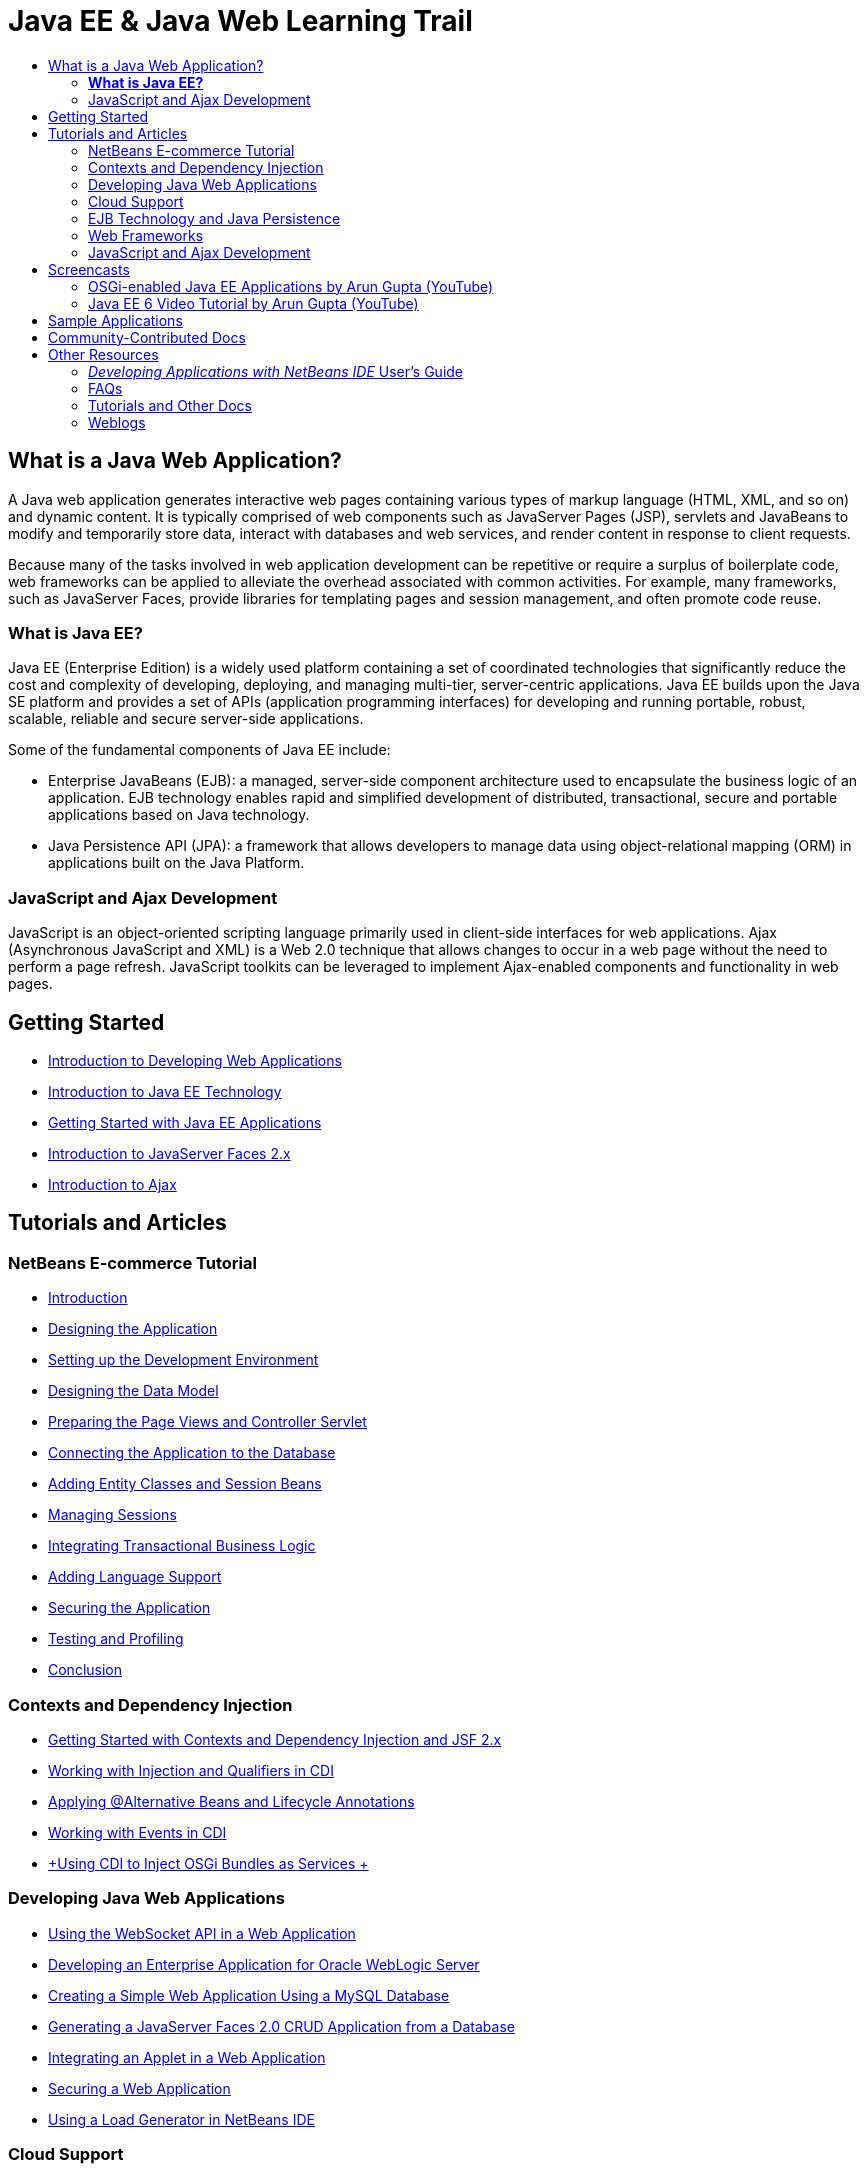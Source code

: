 // 
//     Licensed to the Apache Software Foundation (ASF) under one
//     or more contributor license agreements.  See the NOTICE file
//     distributed with this work for additional information
//     regarding copyright ownership.  The ASF licenses this file
//     to you under the Apache License, Version 2.0 (the
//     "License"); you may not use this file except in compliance
//     with the License.  You may obtain a copy of the License at
// 
//       http://www.apache.org/licenses/LICENSE-2.0
// 
//     Unless required by applicable law or agreed to in writing,
//     software distributed under the License is distributed on an
//     "AS IS" BASIS, WITHOUT WARRANTIES OR CONDITIONS OF ANY
//     KIND, either express or implied.  See the License for the
//     specific language governing permissions and limitations
//     under the License.
//

= Java EE &amp; Java Web Learning Trail
:jbake-type: tutorial
:jbake-tags: tutorials 
:jbake-status: published
:icons: font
:syntax: true
:source-highlighter: pygments
:toc: left
:toc-title:
:description: Java EE &amp; Java Web Learning Trail - Apache NetBeans
:keywords: Apache NetBeans, Tutorials, Java EE &amp; Java Web Learning Trail

== What is a Java Web Application?

A Java web application generates interactive web pages containing various types of markup language (HTML, XML, and so on) and dynamic content. It is typically comprised of web components such as JavaServer Pages (JSP), servlets and JavaBeans to modify and temporarily store data, interact with databases and web services, and render content in response to client requests.

Because many of the tasks involved in web application development can be repetitive or require a surplus of boilerplate code, web frameworks can be applied to alleviate the overhead associated with common activities. For example, many frameworks, such as JavaServer Faces, provide libraries for templating pages and session management, and often promote code reuse.

=== *What is Java EE?*

Java EE (Enterprise Edition) is a widely used platform containing a set of coordinated technologies that significantly reduce the cost and complexity of developing, deploying, and managing multi-tier, server-centric applications. Java EE builds upon the Java SE platform and provides a set of APIs (application programming interfaces) for developing and running portable, robust, scalable, reliable and secure server-side applications.

Some of the fundamental components of Java EE include:

* Enterprise JavaBeans (EJB): a managed, server-side component architecture used to encapsulate the business logic of an application. EJB technology enables rapid and simplified development of distributed, transactional, secure and portable applications based on Java technology.
* Java Persistence API (JPA): a framework that allows developers to manage data using object-relational mapping (ORM) in applications built on the Java Platform.

=== JavaScript and Ajax Development

JavaScript is an object-oriented scripting language primarily used in client-side interfaces for web applications. Ajax (Asynchronous JavaScript and XML) is a Web 2.0 technique that allows changes to occur in a web page without the need to perform a page refresh. JavaScript toolkits can be leveraged to implement Ajax-enabled components and functionality in web pages.

== Getting Started

* xref:web/quickstart-webapps.adoc[+Introduction to Developing Web Applications+]
* xref:javaee/javaee-intro.adoc[+Introduction to Java EE Technology+]
* xref:javaee/javaee-gettingstarted.adoc[+Getting Started with Java EE Applications+]
* xref:web/jsf20-intro.adoc[+Introduction to JavaServer Faces 2.x+]
* xref:web/ajax-quickstart.adoc[+Introduction to Ajax+]

== Tutorials and Articles

=== NetBeans E-commerce Tutorial

* xref:javaee/ecommerce/intro.adoc[+Introduction+]
* xref:javaee/ecommerce/design.adoc[+Designing the Application+]
* xref:javaee/ecommerce/setup-dev-environ.adoc[+Setting up the Development Environment+]
* xref:javaee/ecommerce/data-model.adoc[+Designing the Data Model+]
* xref:javaee/ecommerce/page-views-controller.adoc[+Preparing the Page Views and Controller Servlet+]
* xref:javaee/ecommerce/connect-db.adoc[+Connecting the Application to the Database+]
* xref:javaee/ecommerce/entity-session.adoc[+Adding Entity Classes and Session Beans+]
* xref:javaee/ecommerce/manage-sessions.adoc[+Managing Sessions+]
* xref:javaee/ecommerce/transaction.adoc[+Integrating Transactional Business Logic+]
* xref:javaee/ecommerce/language.adoc[+Adding Language Support+]
* xref:javaee/ecommerce/security.adoc[+Securing the Application+]
* xref:javaee/ecommerce/test-profile.adoc[+Testing and Profiling+]
* xref:javaee/ecommerce/conclusion.adoc[+Conclusion+]

=== Contexts and Dependency Injection

* xref:javaee/cdi-intro.adoc[+Getting Started with Contexts and Dependency Injection and JSF 2.x+]
* xref:javaee/cdi-inject.adoc[+Working with Injection and Qualifiers in CDI+]
* xref:javaee/cdi-validate.adoc[+Applying @Alternative Beans and Lifecycle Annotations+]
* xref:javaee/cdi-events.adoc[+Working with Events in CDI+]
* xref:javaee/maven-osgiservice-cdi.adoc[+Using CDI to Inject OSGi Bundles as Services +]

=== Developing Java Web Applications

* xref:javaee/maven-websocketapi.adoc[+Using the WebSocket API in a Web Application+]
* xref:web/jsf-jpa-weblogic.adoc[+Developing an Enterprise Application for Oracle WebLogic Server+]
* xref:web/mysql-webapp.adoc[+Creating a Simple Web Application Using a MySQL Database+]
* xref:web/jsf20-crud.adoc[+Generating a JavaServer Faces 2.0 CRUD Application from a Database+]
* xref:web/applets.adoc[+Integrating an Applet in a Web Application+]
* xref:web/security-webapps.adoc[+Securing a Web Application+]
* xref:java/profile-loadgenerator.adoc[+Using a Load Generator in NetBeans IDE+]

=== Cloud Support

* xref:web/oracle-cloud.adoc[+Running Web Applications on Oracle Cloud+]
* link:https://blogs.oracle.com/javatraining/entry/oracle_cloud_development_with_netbeans[+Oracle Cloud Development with NetBeans and Eclipse (OEPE)+] (Java Training Beat blog)
* NetBeans Wiki: link:http://wiki.netbeans.org/AmazonBeanstalkSupport[+Amazon Beanstalk Support+]

=== EJB Technology and Java Persistence

* xref:javaee/javaee-entapp-junit.adoc[+Using the Embedded EJB Container to Test Enterprise Applications+]
* xref:javaee/javaee-entapp-ejb.adoc[+Creating an Enterprise Application with EJB 3.1+]
* xref:javaee/maven-entapp.adoc[+Creating an Enterprise Application Using Maven+]
* xref:javaee/maven-entapp-testing.adoc[+Testing a Maven Enterprise Application+]
* xref:javaee/entappclient.adoc[+Creating and Running an Application Client on the GlassFish Server+]
* xref:javaee/secure-ejb.adoc[+Building Secure Enterprise Beans+]
* xref:javaee/profiler-javaee.adoc[+Profiling an Enterprise Application+]
* link:http://wiki.netbeans.org/WebLogicJMS[+Using WebLogic JMS from NetBeans IDE+]

=== Web Frameworks

* xref:web/jsf20-intro.adoc[+Introduction to JavaServer Faces 2.x+]
* xref:web/jsf20-support.adoc[+JSF 2.x Support+]
* link:http://wiki.netbeans.org/VaadinPlugin[+Vaadin+]
* xref:web/quickstart-webapps-spring.adoc[+Spring Web MVC+]
* xref:web/quickstart-webapps-struts.adoc[+Struts+]
* xref:web/grails-quickstart.adoc[+Grails+]
* xref:web/quickstart-webapps-wicket.adoc[+Wicket+]
* xref:web/framework-adding-support.adoc[+Adding Support For A Web Framework+]

=== JavaScript and Ajax Development

* xref:web/ajax-quickstart.adoc[+Introduction to Ajax+]
* xref:web/js-toolkits-jquery.adoc[+Using jQuery to Enhance the Appearance and Usability of a Web Page+]
* xref:web/js-toolkits-dojo.adoc[+Connecting a Dojo Tree to an ArrayList using JSON+]

== Screencasts

* xref:javaee/maven-primefaces-screencast.adoc[+PrimeFaces Development with Maven+]
* xref:javaee/javaee-gettingstarted-js-screencast.adoc[+JavaScript Client Development in Java EE+]
* xref:javaee/javaee-gettingstarted-pf-screencast.adoc[+Java EE Development with PrimeFaces+]
* xref:javaee/weblogic-javaee-m1-screencast.adoc[+Video of Deploying a Web Application to the Oracle WebLogic Server+]
* xref:javaee/javaee-gettingstarted-screencast.adoc[+Video of Getting Started with Java EE 6 Applications+]
* YouTube: link:http://www.youtube.com/watch?v=0hHkV04JPxo[+WebLogic Server 12c - 5 Mins with GlassFish Descriptor Support+]
* YouTube: link:https://www.youtube.com/watch?v=_PDIxHyaWy4[+Get Started with PrimeFaces Development +]
* YouTube: link:http://www.youtube.com/watch?v=Uvt1byURZrw[+Unlocking the Java EE6 Platform+]
* YouTube: link:http://www.youtube.com/watch?v=vaOpJJ-Xm70[+Type-safe injection of OSGi dynamic services with GlassFish 3.1 and CDI+]
* YouTube: link:http://www.youtube.com/watch?v=wcg2SCgTL-4[+HTML5 and Web Sockets in Glassfish+]
* YouTube: link:http://www.youtube.com/watch?v=zdYxdx3FuX0[+Java EE 6 does Java 7 with GlassFish 3.1.1+]

=== OSGi-enabled Java EE Applications by Arun Gupta (YouTube)

* YouTube: link:http://www.youtube.com/watch?v=X7GwN4XSzfU[+Parent POM Project (Part 1 of 6) +]
* YouTube: link:http://www.youtube.com/watch?v=eBdLqdvOF_8[+API and Service OSGi Bundle (Part 2 of 6) +]
* YouTube: link:http://www.youtube.com/watch?v=TWRt_cFDRHE[+Client OSGi Bundle invoking an OSGi Service (Part 3 of 6) +]
* YouTube: link:http://www.youtube.com/watch?v=bSX89JjQoRM[+WAB client invoking an OSGi service (Part 4 of 6) +]
* YouTube: link:http://www.youtube.com/watch?v=6WexZAUeFWM[+Client OSGi bundle invoking EJB service (Part 5 of 6) +]
* YouTube: link:http://www.youtube.com/watch?v=IU4UMTnifhw[+Conclusion and other possible extensions (Part 6 of 6) +]

=== Java EE 6 Video Tutorial by Arun Gupta (YouTube)

* link:http://www.youtube.com/watch?v=pwBNmAhtqk8[+ JSP + Servlets + EJB: Java EE 6 &amp; GlassFish 3 using NetBeans 6.9 (Part 1 of 5) +]
* link:http://www.youtube.com/watch?v=_D_vphsAM-Y[+ Java Persistence API 2: Java EE 6 &amp; GlassFish 3 using NetBeans 6.9 (Part 2 of 5) +]
* link:http://www.youtube.com/watch?v=-Q25P-oSUJ8[+ Facelets and JSF 2: Java EE 6 &amp; GlassFish 3 using NetBeans 6.9 (Part 3 of 5) +]
* link:http://www.youtube.com/watch?v=D1fyKOTO5rw[+ CDI with JSF 2: Java EE 6 &amp; GlassFish 3 using NetBeans 6.9 (Part 4 of 5) +]
* link:http://www.youtube.com/watch?v=qf2Jxwpbsuo[+RESTful Web services using JAX-RS: Java EE 6 &amp; GlassFish 3 using NetBeans 6.9 (Part 5 of 5) +]

== Sample Applications

* link:../samples/pet-catalog.html[+Pet Catalog - Java EE 6 Sample Application+]
* link:../samples/scrum-toys.html[+Scrum Toys - The JSF 2.0 Complete Sample Application+]
* link:../samples/jsfjpa.html[+User Authentication Web App Using Java EE+]
* link:../samples/webjpa.html[+Using the Java Persistence API in a Stand-Alone Web App+]
* link:../samples/javaee-crud.html[+JSF CRUD Web Application with Java Persistence API+]
* link:../samples/javaee-stateless.html[+Dependency Injection with Stateless Session Beans+]

== Community-Contributed Docs

* link:http://netbeans.dzone.com/nb-hierarchical-web-services[+Hierarchical Web Service Development with NetBeans IDE+] by Jayasurya Venug (Extension of NetBeans E-commerce Tutorial)
* link:http://blog.mueller-bruehl.de/en/tutorial-web-development/[+Tutorial web development (with JSF)+] by Michael Muller
* link:http://wiki.netbeans.org/DevelopJavaEE6App[+Develop JavaEE 6 application with JSF2, EJB3 and JPA+] (also at link:http://netbeans.dzone.com/articles/develop-java-ee-6-app-jsf2[+dzone+]) by Christopher Lam
* link:http://wiki.netbeans.org/SecureJavaEE6App[+Securing JavaEE 6 application with JavaEE Security+] by Christopher Lam
* link:http://wiki.netbeans.org/CreateReverseAjaxWebAppsWithDWR[+Create Reverse Ajax Web-Applications with DWR, GlassFish and NetBeans+] by Siegfried Bolz
* link:http://wiki.netbeans.org/wiki/view/MavenAndNetBeansForGlassFish[+Developing Enterprise Applications for GlassFish using Maven and NetBeans+] by Wouter van Reeven
* link:http://wiki.netbeans.org/SpringMVConNetBeansGlassFish[+Developing a Spring Framework MVC application using GlassFish+] by Arulazi Dhesiaseelan
* link:http://wiki.netbeans.org/MavenSpringEJBsOnGlassfish[+EJB development for Glassfish using Maven2 and Spring+] by Kristian Rink
* link:http://www.adam-bien.com/roller/abien/entry/simplest_possible_ejb_3_13[+Simplest Possible EJB 3.1/REST (JSR 311) Component+] by Adam Bien
* link:http://wiki.netbeans.org/DevelopAjaxJSF2App[+Develop Ajax-based JSF2 applications with PrimeFaces using Netbeans 6.8+] by Christopher Lam

== Other Resources

=== _Developing Applications with NetBeans IDE_ User's Guide

* link:http://www.oracle.com/pls/topic/lookup?ctx=nb7400&id=NBDAG1216[+Developing Enterprise Applications+]
* link:http://www.oracle.com/pls/topic/lookup?ctx=nb7400&id=NBDAG1349[+Developing with Java Persistence+]
* link:http://www.oracle.com/pls/topic/lookup?ctx=nb7400&id=NBDAG1035[+Developing Web Applications+]
* link:http://www.oracle.com/pls/topic/lookup?ctx=nb7400&id=NBDAG1261[+Developing with Enterprise Beans+]
* link:http://www.oracle.com/pls/topic/lookup?ctx=nb7400&id=NBDAG1649[+Working with Web and Application Servers+]
* link:http://www.oracle.com/pls/topic/lookup?ctx=nb7400&id=NBDAG1138[+Using Web Application Frameworks+]

=== FAQs

* link:http://wiki.netbeans.org/NetBeansUserFAQ#section-NetBeansUserFAQ-WebFrameworks[+NetBeans Web Framework FAQs+]
* link:http://wiki.netbeans.org/NetBeansUserFAQ#section-NetBeansUserFAQ-JavaEEDevelopment[+Java EE Development FAQs+]

=== Tutorials and Other Docs

* link:http://docs.oracle.com/javaee/7/tutorial/doc/[+The Java EE 7 Tutorial+]
* link:http://docs.oracle.com/javaee/6/tutorial/doc/[+The Java EE 6 Tutorial+]
* link:https://glassfish.java.net/[+Join the GlassFish Community +]
* link:http://www.mysql.com/why-mysql/java/[+MySQL and Java - Resources +]
* link:https://weblogs.java.net/blog/caroljmcdonald/archive/2013/09/16/example-backbonejs-jax-rs-jpa-application[+Example Backbone.js , JAX-RS, JPA Application+]
* link:http://www.andygibson.net/blog/index.php/2009/12/16/getting-started-with-jsf-2-0-and-cdi-in-jee-6-part-1/[+ Getting Started with JSF 2.0 and CDI in JEE 6, Part 1+], link:http://www.andygibson.net/blog/index.php/2009/12/22/getting-started-with-cdi-part-2-injection/[+Part 2+]
* link:http://technology.amis.nl/blog/?p=2613[+Integrating Seam with Maven, NetBeans and GlassFish +]
* link:http://technology.amis.nl/blog/?p=2610[+Combining Hibernate and Facelets with Maven, NetBeans and GlassFish+]

=== Weblogs

* link:http://www.java.net/blogs/edburns/[+Ed Burns+]
* link:https://blogs.oracle.com/arungupta/[+Arun Gupta+]
* link:http://www.java.net/blog/6034[+Cay Horstmann+]
* link:http://blogs.oracle.com/vkraemer/[+Vince Kraemer+]
* link:http://www.java.net/blogs/caroljmcdonald/[+Carol McDonald+]
* link:http://blogs.oracle.com/geertjan/[+Geertjan Wielenga+]
* link:http://blogs.oracle.com/theaquarium/[+The Aquarium+]
* link:http://buttso.blogspot.com/[+The Buttso Blathers+]

